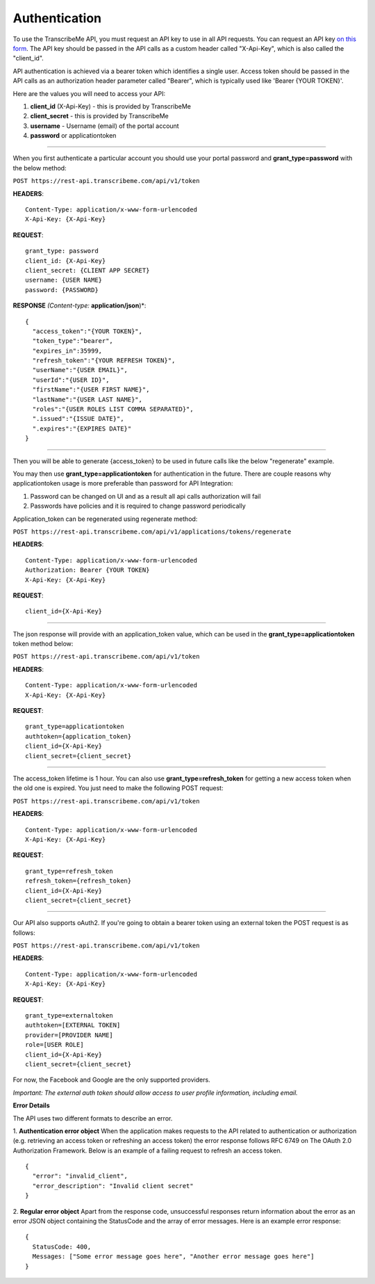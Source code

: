Authentication
========
To use the TranscribeMe API, you must request an API key to use in all API requests. You can request an API key `on this form <https://transcribeme.wufoo.com/forms/z88657713u58wc/>`_. The API key should be passed in the API calls as a custom header called "X-Api-Key", which is also called the "client_id".

API authentication is achieved via a bearer token which identifies a single user. Access token should be passed in the API calls as an authorization header parameter called "Bearer", which is typically used like 'Bearer {YOUR TOKEN}'.      

Here are the values you will need to access your API:

1. **client_id** (X-Api-Key) - this is provided by TranscribeMe
2. **client_secret** - this is provided by TranscribeMe
3. **username** - Username (email) of the portal account
4. **password** or applicationtoken

___________

When you first authenticate a particular account you should use your portal password and **grant_type=password** with the below method:

``POST https://rest-api.transcribeme.com/api/v1/token``

**HEADERS**::

  Content-Type: application/x-www-form-urlencoded
  X-Api-Key: {X-Api-Key}

**REQUEST**:: 

  grant_type: password
  client_id: {X-Api-Key}
  client_secret: {CLIENT APP SECRET}
  username: {USER NAME}
  password: {PASSWORD}

**RESPONSE** *(Content-type:* **application/json**)*::

  {
    "access_token":"{YOUR TOKEN}",
    "token_type":"bearer",
    "expires_in":35999,
    "refresh_token":"{YOUR REFRESH TOKEN}",
    "userName":"{USER EMAIL}",
    "userId":"{USER ID}",
    "firstName":"{USER FIRST NAME}",
    "lastName":"{USER LAST NAME}",
    "roles":"{USER ROLES LIST COMMA SEPARATED}",
    ".issued":"{ISSUE DATE}",
    ".expires":"{EXPIRES DATE}"
  }        
        
___________

Then you will be able to generate {access_token} to be used in future calls like the below "regenerate" example.

You may then use **grant_type=applicationtoken** for authentication in the future. 
There are couple reasons why applicationtoken usage is more preferable than password for API Integration:

1. Password can be changed on UI and as a result all api calls authorization will fail

2. Passwords have policies and it is required to change password periodically

Application_token can be regenerated using regenerate method:

``POST https://rest-api.transcribeme.com/api/v1/applications/tokens/regenerate``

**HEADERS**::

  Content-Type: application/x-www-form-urlencoded
  Authorization: Bearer {YOUR TOKEN}
  X-Api-Key: {X-Api-Key}

**REQUEST**::
  
  client_id={X-Api-Key}
  
___________

The json response will provide with an application_token value, which can be used in the **grant_type=applicationtoken** token method below:

``POST https://rest-api.transcribeme.com/api/v1/token``

**HEADERS**::

  Content-Type: application/x-www-form-urlencoded
  X-Api-Key: {X-Api-Key}

**REQUEST**::
  
  grant_type=applicationtoken
  authtoken={application_token}
  client_id={X-Api-Key}
  client_secret={client_secret}
  
___________

The access_token lifetime is 1 hour. You can also use **grant_type=refresh_token** for getting a new access token when the old one is expired. You just need to make the following POST request:

``POST https://rest-api.transcribeme.com/api/v1/token``

**HEADERS**::

  Content-Type: application/x-www-form-urlencoded
  X-Api-Key: {X-Api-Key}

**REQUEST**::
  
  grant_type=refresh_token
  refresh_token={refresh_token}
  client_id={X-Api-Key}
  client_secret={client_secret}

___________

Our API also supports oAuth2. If you're going to obtain a bearer token using an external token the POST request is as follows:

``POST https://rest-api.transcribeme.com/api/v1/token``

**HEADERS**::

  Content-Type: application/x-www-form-urlencoded
  X-Api-Key: {X-Api-Key}

**REQUEST**::

  grant_type=externaltoken
  authtoken=[EXTERNAL TOKEN]
  provider=[PROVIDER NAME]
  role=[USER ROLE]
  client_id={X-Api-Key}
  client_secret={client_secret}

For now, the Facebook and Google are the only supported providers. 

*Important: The external auth token should allow access to user profile information, including email.*

**Error Details**

The API uses two different formats to describe an error.

1. **Authentication error object**
When the application makes requests to the API related to authentication or authorization (e.g. retrieving an access token or refreshing an access token) the error response follows RFC 6749 on The OAuth 2.0 Authorization Framework. Below is an example of a failing request to refresh an access token.

::

  {
    "error": "invalid_client",
    "error_description": "Invalid client secret"
  }
                
2. **Regular error object**
Apart from the response code, unsuccessful responses return information about the error as an error JSON object containing the StatusCode and the array of error messages. Here is an example error response:

::

  {
    StatusCode: 400,
    Messages: ["Some error message goes here", "Another error message goes here"]
  } 
